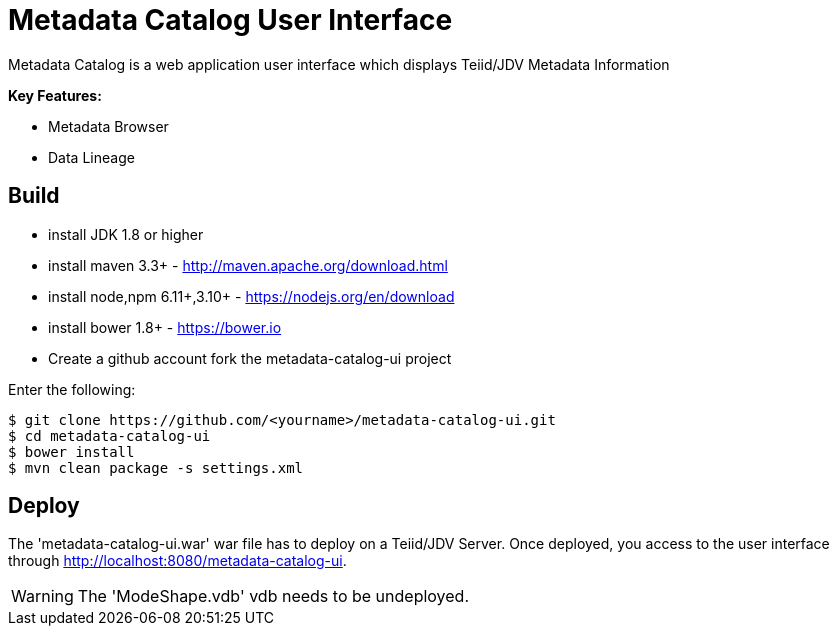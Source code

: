 = Metadata Catalog User Interface

Metadata Catalog is a web application user interface which displays Teiid/JDV Metadata Information

**Key Features:**

* Metadata Browser
* Data Lineage 

== Build

* install JDK 1.8 or higher
* install maven 3.3+ - http://maven.apache.org/download.html
* install node,npm 6.11+,3.10+ - https://nodejs.org/en/download
* install bower 1.8+ - https://bower.io
* Create a github account fork the metadata-catalog-ui project

Enter the following:

[source,xml]
----
$ git clone https://github.com/<yourname>/metadata-catalog-ui.git
$ cd metadata-catalog-ui
$ bower install
$ mvn clean package -s settings.xml
----
       
==  Deploy

The 'metadata-catalog-ui.war' war file has to deploy on a Teiid/JDV Server.
Once deployed, you access to the user interface through http://localhost:8080/metadata-catalog-ui.

WARNING: The 'ModeShape.vdb' vdb needs to be undeployed.

